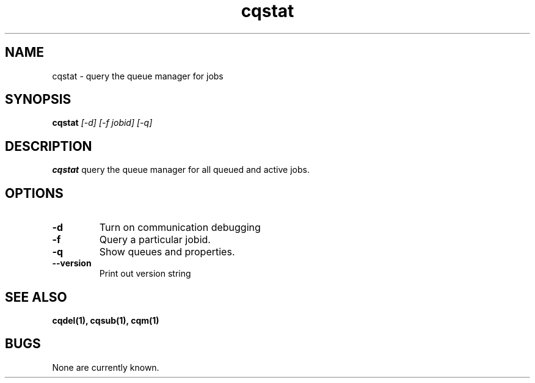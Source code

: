 .TH "cqstat" 1
.SH NAME
cqstat \- query the queue manager for jobs
.SH SYNOPSIS
.B cqstat
.I [-d] [-f jobid] [-q]
.SH DESCRIPTION
.PP
.B cqstat
query the queue manager for all queued and active jobs. 
.SH OPTIONS
.TP
.B \-d
Turn on communication debugging
.TP
.B \-f
Query a particular jobid. 
.TP
.B \-q
Show queues and properties.
.TP
.B \-\-version
Print out version string
.SH "SEE ALSO"
.BR cqdel(1),
.BR cqsub(1),
.BR cqm(1)
.SH BUGS
None are currently known.